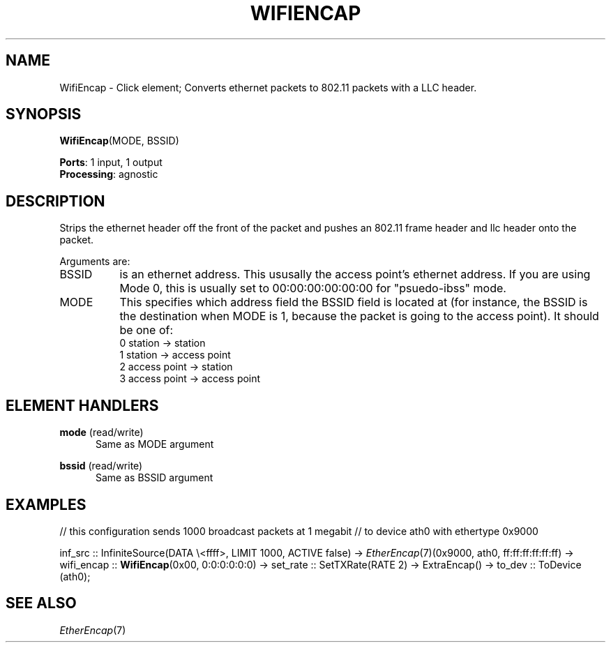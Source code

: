 .\" -*- mode: nroff -*-
.\" Generated by 'click-elem2man' from '../elements/wifi/wifiencap.hh:8'
.de M
.IR "\\$1" "(\\$2)\\$3"
..
.de RM
.RI "\\$1" "\\$2" "(\\$3)\\$4"
..
.TH "WIFIENCAP" 7click "12/Oct/2017" "Click"
.SH "NAME"
WifiEncap \- Click element;
Converts ethernet packets to 802.11 packets with a LLC header.
.SH "SYNOPSIS"
\fBWifiEncap\fR(MODE, BSSID)

\fBPorts\fR: 1 input, 1 output
.br
\fBProcessing\fR: agnostic
.br
.SH "DESCRIPTION"
Strips the ethernet header off the front of the packet and pushes
an 802.11 frame header and llc header onto the packet.
.PP
Arguments are:
.PP


.IP "BSSID" 8
is an ethernet address. This ususally the access point's ethernet address.
If you are using Mode 0, this is usually set to 00:00:00:00:00:00 for
"psuedo-ibss" mode.
.IP "" 8
.IP "MODE" 8
This specifies which address field the BSSID field is located at (for
instance, the BSSID is the destination when MODE is 1, because the
packet is going to the access point).
It should be one of:
.br
0 station -> station
.br
1 station -> access point
.br
2 access point -> station
.br
3 access point -> access point
.IP "" 8
.PP

.SH "ELEMENT HANDLERS"



.IP "\fBmode\fR (read/write)" 5
Same as MODE argument
.IP "" 5
.IP "\fBbssid\fR (read/write)" 5
Same as BSSID argument
.IP "" 5
.PP

.SH "EXAMPLES"
// this configuration sends 1000 broadcast packets at 1 megabit
// to device ath0 with ethertype 0x9000
.PP
inf_src :: InfiniteSource(DATA \\<ffff>, LIMIT 1000, ACTIVE false)
-> 
.M EtherEncap 7 (0x9000,
ath0, ff:ff:ff:ff:ff:ff)
-> wifi_encap :: \fBWifiEncap\fR(0x00, 0:0:0:0:0:0)
-> set_rate :: SetTXRate(RATE 2)
-> ExtraEncap()
-> to_dev :: ToDevice (ath0);
.PP

.SH "SEE ALSO"
.M EtherEncap 7

